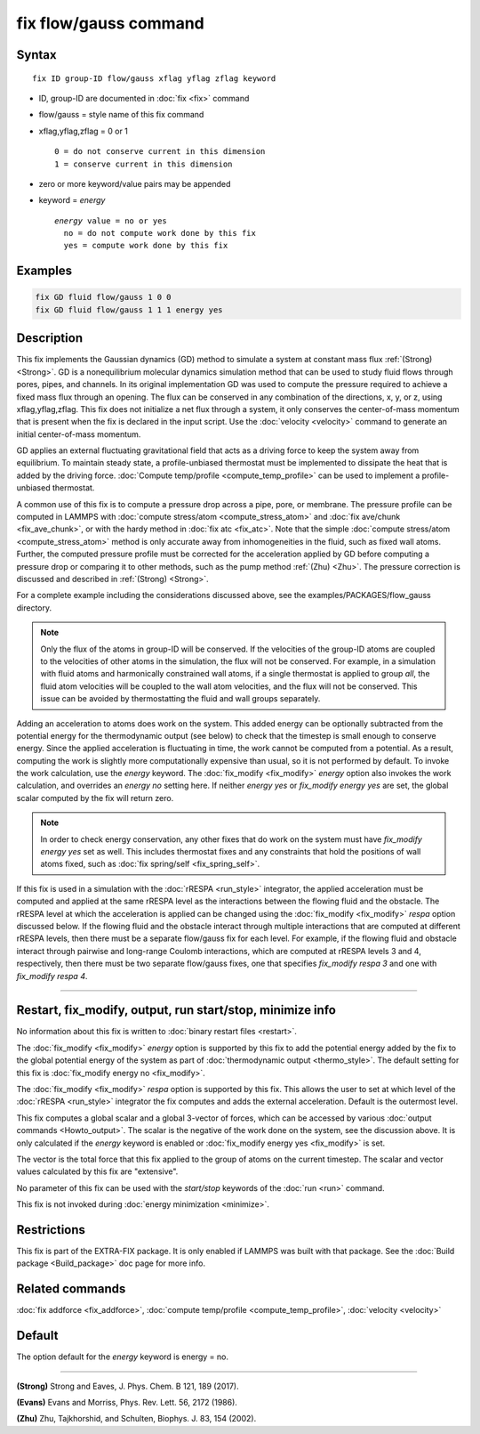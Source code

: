 .. index:: fix flow/gauss

fix flow/gauss command
======================

Syntax
""""""

.. parsed-literal::

   fix ID group-ID flow/gauss xflag yflag zflag keyword

* ID, group-ID are documented in :doc:`fix <fix>` command
* flow/gauss = style name of this fix command
* xflag,yflag,zflag = 0 or 1

  .. parsed-literal::

         0 = do not conserve current in this dimension
         1 = conserve current in this dimension

* zero or more keyword/value pairs may be appended
* keyword = *energy*

  .. parsed-literal::

       *energy* value = no or yes
         no = do not compute work done by this fix
         yes = compute work done by this fix

Examples
""""""""

.. code-block:: LAMMPS

   fix GD fluid flow/gauss 1 0 0
   fix GD fluid flow/gauss 1 1 1 energy yes

Description
"""""""""""

This fix implements the Gaussian dynamics (GD) method to simulate a
system at constant mass flux :ref:`(Strong) <Strong>`. GD is a
nonequilibrium molecular dynamics simulation method that can be used
to study fluid flows through pores, pipes, and channels. In its
original implementation GD was used to compute the pressure required
to achieve a fixed mass flux through an opening.  The flux can be
conserved in any combination of the directions, x, y, or z, using
xflag,yflag,zflag. This fix does not initialize a net flux through a
system, it only conserves the center-of-mass momentum that is present
when the fix is declared in the input script. Use the
:doc:`velocity <velocity>` command to generate an initial center-of-mass
momentum.

GD applies an external fluctuating gravitational field that acts as a
driving force to keep the system away from equilibrium. To maintain
steady state, a profile-unbiased thermostat must be implemented to
dissipate the heat that is added by the driving force. :doc:`Compute
temp/profile <compute_temp_profile>` can be used to implement a
profile-unbiased thermostat.

A common use of this fix is to compute a pressure drop across a pipe,
pore, or membrane. The pressure profile can be computed in LAMMPS with
:doc:`compute stress/atom <compute_stress_atom>` and :doc:`fix
ave/chunk <fix_ave_chunk>`, or with the hardy method in :doc:`fix atc
<fix_atc>`. Note that the simple :doc:`compute stress/atom
<compute_stress_atom>` method is only accurate away from
inhomogeneities in the fluid, such as fixed wall atoms. Further, the
computed pressure profile must be corrected for the acceleration
applied by GD before computing a pressure drop or comparing it to
other methods, such as the pump method :ref:`(Zhu) <Zhu>`. The
pressure correction is discussed and described in :ref:`(Strong)
<Strong>`.

For a complete example including the considerations discussed
above, see the examples/PACKAGES/flow_gauss directory.

.. note::

   Only the flux of the atoms in group-ID will be conserved. If the
   velocities of the group-ID atoms are coupled to the velocities of
   other atoms in the simulation, the flux will not be conserved. For
   example, in a simulation with fluid atoms and harmonically constrained
   wall atoms, if a single thermostat is applied to group *all*\ , the
   fluid atom velocities will be coupled to the wall atom velocities, and
   the flux will not be conserved. This issue can be avoided by
   thermostatting the fluid and wall groups separately.

Adding an acceleration to atoms does work on the system. This added
energy can be optionally subtracted from the potential energy for the
thermodynamic output (see below) to check that the timestep is small
enough to conserve energy. Since the applied acceleration is
fluctuating in time, the work cannot be computed from a potential. As
a result, computing the work is slightly more computationally
expensive than usual, so it is not performed by default. To invoke the
work calculation, use the *energy* keyword. The
:doc:`fix_modify <fix_modify>` *energy* option also invokes the work
calculation, and overrides an *energy no* setting here. If neither
*energy yes* or *fix_modify energy yes* are set, the global scalar
computed by the fix will return zero.

.. note::

   In order to check energy conservation, any other fixes that do
   work on the system must have *fix_modify energy yes* set as well. This
   includes thermostat fixes and any constraints that hold the positions
   of wall atoms fixed, such as :doc:`fix spring/self <fix_spring_self>`.

If this fix is used in a simulation with the :doc:`rRESPA <run_style>`
integrator, the applied acceleration must be computed and applied at
the same rRESPA level as the interactions between the flowing fluid
and the obstacle.  The rRESPA level at which the acceleration is
applied can be changed using the :doc:`fix_modify <fix_modify>`
*respa* option discussed below. If the flowing fluid and the obstacle
interact through multiple interactions that are computed at different
rRESPA levels, then there must be a separate flow/gauss fix for each
level. For example, if the flowing fluid and obstacle interact through
pairwise and long-range Coulomb interactions, which are computed at
rRESPA levels 3 and 4, respectively, then there must be two separate
flow/gauss fixes, one that specifies *fix_modify respa 3* and one with
*fix_modify respa 4*.

----------

Restart, fix_modify, output, run start/stop, minimize info
"""""""""""""""""""""""""""""""""""""""""""""""""""""""""""

No information about this fix is written to :doc:`binary restart files
<restart>`.

The :doc:`fix_modify <fix_modify>` *energy* option is supported by
this fix to add the potential energy added by the fix to the global
potential energy of the system as part of :doc:`thermodynamic output
<thermo_style>`.  The default setting for this fix is :doc:`fix_modify
energy no <fix_modify>`.

The :doc:`fix_modify <fix_modify>` *respa* option is supported by this
fix. This allows the user to set at which level of the :doc:`rRESPA
<run_style>` integrator the fix computes and adds the external
acceleration. Default is the outermost level.

This fix computes a global scalar and a global 3-vector of forces,
which can be accessed by various :doc:`output commands
<Howto_output>`.  The scalar is the negative of the work done on the
system, see the discussion above.  It is only calculated if the
*energy* keyword is enabled or :doc:`fix_modify energy yes
<fix_modify>` is set.

The vector is the total force that this fix applied to the group of
atoms on the current timestep.  The scalar and vector values
calculated by this fix are "extensive".

No parameter of this fix can be used with the *start/stop* keywords of
the :doc:`run <run>` command.

This fix is not invoked during :doc:`energy minimization <minimize>`.

Restrictions
""""""""""""

This fix is part of the EXTRA-FIX package.  It is only enabled if
LAMMPS was built with that package.  See the :doc:`Build package
<Build_package>` doc page for more info.

Related commands
""""""""""""""""

:doc:`fix addforce <fix_addforce>`,
:doc:`compute temp/profile <compute_temp_profile>`,
:doc:`velocity <velocity>`

Default
"""""""

The option default for the *energy* keyword is energy = no.

----------

.. _Strong:

**(Strong)** Strong and Eaves, J. Phys. Chem. B 121, 189 (2017).

.. _Evans2:

**(Evans)** Evans and Morriss, Phys. Rev. Lett. 56, 2172 (1986).

.. _Zhu:

**(Zhu)** Zhu, Tajkhorshid, and Schulten, Biophys. J. 83, 154 (2002).
